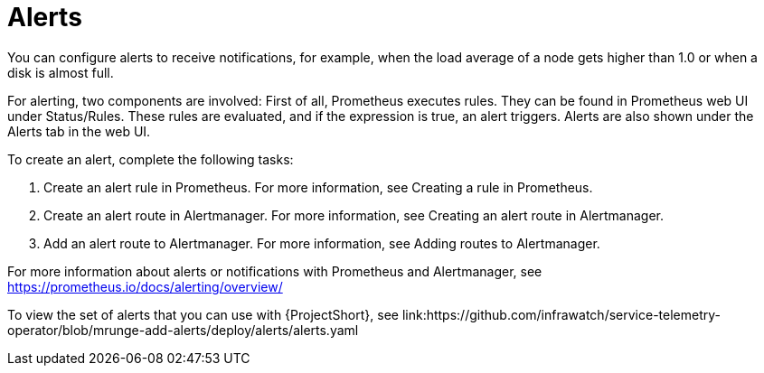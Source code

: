 // Module included in the following assemblies:
//
// <List assemblies here, each on a new line>

// This module can be included from assemblies using the following include statement:
// include::<path>/con_alerts.adoc[leveloffset=+1]

// The file name and the ID are based on the module title. For example:
// * file name: con_my-concept-module-a.adoc
// * ID: [id='con_my-concept-module-a_{context}']
// * Title: = My concept module A
//
// The ID is used as an anchor for linking to the module. Avoid changing
// it after the module has been published to ensure existing links are not
// broken.
//
// The `context` attribute enables module reuse. Every module's ID includes
// {context}, which ensures that the module has a unique ID even if it is
// reused multiple times in a guide.
//
// In the title, include nouns that are used in the body text. This helps
// readers and search engines find information quickly.
// Do not start the title with a verb. See also _Wording of headings_
// in _The IBM Style Guide_.
[id="alerts_{context}"]
= Alerts

You can configure alerts to receive notifications, for example, when the load average of a node gets higher than 1.0 or when a disk is almost full.

For alerting, two components are involved: First of all, Prometheus executes rules. They can be found in Prometheus web UI under Status/Rules. These rules are evaluated, and if the expression is true, an alert triggers. Alerts are also shown under the Alerts tab in the web UI.

To create an alert, complete the following tasks:

. Create an alert rule in Prometheus. For more information, see Creating a rule in Prometheus.
. Create an alert route in Alertmanager. For more information, see Creating an alert route in Alertmanager.
. Add an alert route to Alertmanager. For more information, see Adding routes to Alertmanager.

For more information about alerts or notifications with Prometheus and Alertmanager, see https://prometheus.io/docs/alerting/overview/

To view the set of alerts that you can use with {ProjectShort}, see link:https://github.com/infrawatch/service-telemetry-operator/blob/mrunge-add-alerts/deploy/alerts/alerts.yaml
